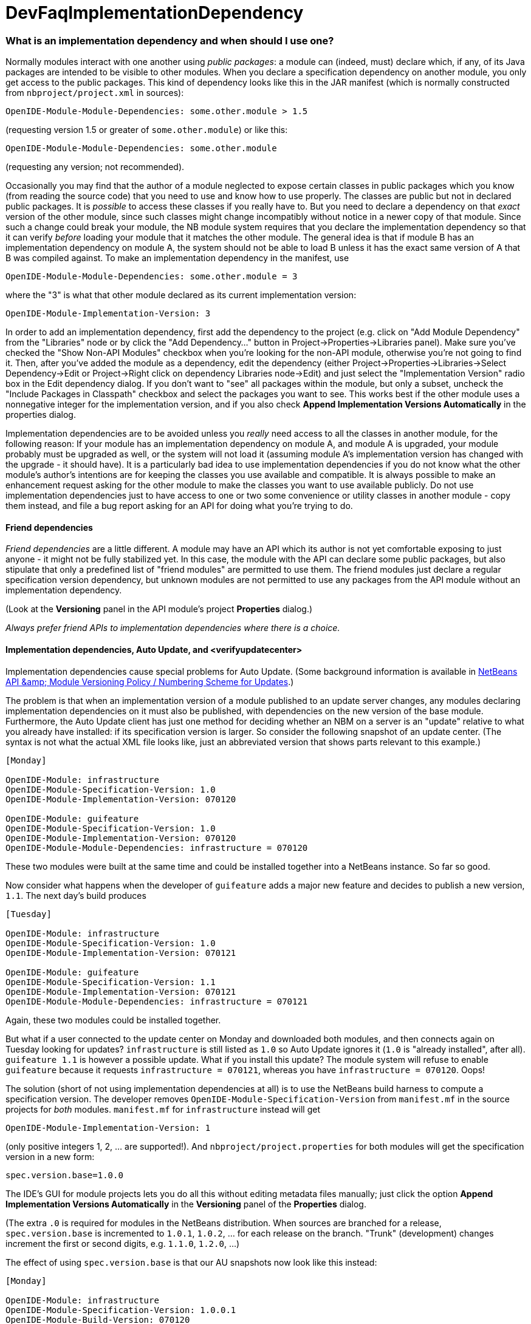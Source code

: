 // 
//     Licensed to the Apache Software Foundation (ASF) under one
//     or more contributor license agreements.  See the NOTICE file
//     distributed with this work for additional information
//     regarding copyright ownership.  The ASF licenses this file
//     to you under the Apache License, Version 2.0 (the
//     "License"); you may not use this file except in compliance
//     with the License.  You may obtain a copy of the License at
// 
//       http://www.apache.org/licenses/LICENSE-2.0
// 
//     Unless required by applicable law or agreed to in writing,
//     software distributed under the License is distributed on an
//     "AS IS" BASIS, WITHOUT WARRANTIES OR CONDITIONS OF ANY
//     KIND, either express or implied.  See the License for the
//     specific language governing permissions and limitations
//     under the License.
//

= DevFaqImplementationDependency
:jbake-type: wiki
:jbake-tags: wiki, devfaq, needsreview
:jbake-status: published

=== What is an implementation dependency and when should I use one?

Normally modules interact with one another using _public packages_: a module can (indeed, must) declare which, if any, of its Java packages are intended to be visible to other modules. When you declare a specification dependency on another module, you only get access to the public packages. This kind of dependency looks like this in the JAR manifest (which is normally constructed from `nbproject/project.xml` in sources):

[source,java]
----

OpenIDE-Module-Module-Dependencies: some.other.module > 1.5
----

(requesting version 1.5 or greater of `some.other.module`) or like this:

[source,java]
----

OpenIDE-Module-Module-Dependencies: some.other.module
----

(requesting any version; not recommended).

Occasionally you may find that the author of a module neglected to expose certain classes in public packages which you know (from reading the source code) that you need to use and know how to use properly. The classes are public but not in declared public packages. It is _possible_ to access these classes if you really have to. But you need to declare a dependency on that _exact_ version of the other module, since such classes might change incompatibly without notice in a newer copy of that module.  Since such a change could break your module, the NB module system requires that you declare the implementation dependency so that it can verify _before_ loading your module that it matches the other module.  The general idea is that if module B has an implementation dependency on module A, the system should not be able to load B unless it has the exact same version of A that B was compiled against.  To make an implementation dependency in the manifest, use

[source,java]
----

OpenIDE-Module-Module-Dependencies: some.other.module = 3
----

where the "3" is what that other module declared as its current implementation version:

[source,java]
----

OpenIDE-Module-Implementation-Version: 3
----

In order to add an implementation dependency, first add the dependency to the project (e.g. click on "Add Module Dependency" from the "Libraries" node or by click the "Add Dependency..." button in Project->Properties->Libraries panel). Make sure you've checked the "Show Non-API Modules" checkbox when you're looking for the non-API module, otherwise you're not going to find it. Then, after you've added the module as a dependency, edit the dependency (either Project->Properties->Libraries->Select Dependency->Edit or Project->Right click on dependency Libraries node->Edit) and just select the "Implementation Version" radio box in the Edit dependency dialog. If you don't want to "see" all packages within the module, but only a subset, uncheck the "Include Packages in Classpath" checkbox and select the packages you want to see. This works best if the other module uses a nonnegative integer for the implementation version, and if you also check *Append Implementation Versions Automatically* in the properties dialog.

Implementation dependencies are to be avoided unless you _really_ need access to all the classes in another module, for the following reason:  If your module has an implementation dependency on module A, and module A is upgraded, your module probably must be upgraded as well, or the system will not load it (assuming module A's implementation version has changed with the upgrade - it should have).  It is a particularly bad idea to use implementation dependencies if you do not know what the other module's author's intentions are for keeping the classes you use available and compatible.  It is always possible to make an enhancement request asking for the other module to make the classes you want to use available publicly.  Do not use implementation dependencies just to have access to one or two some convenience or utility classes in another module - copy them instead, and file a bug report asking for an API for doing what you're trying to do.

==== Friend dependencies

_Friend dependencies_ are a little different. A module may have an API which its author is not yet comfortable exposing to just anyone - it might not be fully stabilized yet. In this case, the module with the API can declare some public packages, but also stipulate that only a predefined list of "friend modules" are permitted to use them. The friend modules just declare a regular specification version dependency, but unknown modules are not permitted to use any packages from the API module without an implementation dependency.

(Look at the *Versioning* panel in the API module's project *Properties* dialog.)

_Always prefer friend APIs to implementation dependencies where there is a choice._

==== Implementation dependencies, Auto Update, and <verifyupdatecenter>

Implementation dependencies cause special problems for Auto Update. (Some background information is available in link:http://openide.netbeans.org/versioning-policy.html#3[NetBeans API &amp;amp; Module Versioning Policy / Numbering Scheme for Updates].)

The problem is that when an implementation version of a module published to an update server changes, any modules declaring implementation dependencies on it must also be published, with dependencies on the new version of the base module. Furthermore, the Auto Update client has just one method for deciding whether an NBM on a server is an "update" relative to what you already have installed: if its specification version is larger. So consider the following snapshot of an update center. (The syntax is not what the actual XML file looks like, just an abbreviated version that shows parts relevant to this example.)

[source,java]
----

[Monday]

OpenIDE-Module: infrastructure
OpenIDE-Module-Specification-Version: 1.0
OpenIDE-Module-Implementation-Version: 070120

OpenIDE-Module: guifeature
OpenIDE-Module-Specification-Version: 1.0
OpenIDE-Module-Implementation-Version: 070120
OpenIDE-Module-Module-Dependencies: infrastructure = 070120
----

These two modules were built at the same time and could be installed together into a NetBeans instance. So far so good.

Now consider what happens when the developer of `guifeature` adds a major new feature and decides to publish a new version, `1.1`. The next day's build produces

[source,java]
----

[Tuesday]

OpenIDE-Module: infrastructure
OpenIDE-Module-Specification-Version: 1.0
OpenIDE-Module-Implementation-Version: 070121

OpenIDE-Module: guifeature
OpenIDE-Module-Specification-Version: 1.1
OpenIDE-Module-Implementation-Version: 070121
OpenIDE-Module-Module-Dependencies: infrastructure = 070121
----

Again, these two modules could be installed together.

But what if a user connected to the update center on Monday and downloaded both modules, and then connects again on Tuesday looking for updates? `infrastructure` is still listed as `1.0` so Auto Update ignores it (`1.0` is "already installed", after all). `guifeature 1.1` is however a possible update. What if you install this update? The module system will refuse to enable `guifeature` because it requests `infrastructure = 070121`, whereas you have `infrastructure = 070120`. Oops!

The solution (short of not using implementation dependencies at all) is to use the NetBeans build harness to compute a specification version. The developer removes `OpenIDE-Module-Specification-Version` from `manifest.mf` in the source projects for _both_ modules. `manifest.mf` for `infrastructure` instead will get

[source,java]
----

OpenIDE-Module-Implementation-Version: 1
----

(only positive integers 1, 2, ... are supported!). And `nbproject/project.properties` for both modules will get the specification version in a new form:

[source,java]
----

spec.version.base=1.0.0
----

The IDE's GUI for module projects lets you do all this without editing metadata files manually; just click the option *Append Implementation Versions Automatically* in the *Versioning* panel of the *Properties* dialog.

(The extra `.0` is required for modules in the NetBeans distribution. When sources are branched for a release, `spec.version.base` is incremented to `1.0.1`, `1.0.2`, ... for each release on the branch. "Trunk" (development) changes increment the first or second digits, e.g. `1.1.0`, `1.2.0`, ...)

The effect of using `spec.version.base` is that our AU snapshots now look like this instead:

[source,java]
----

[Monday]

OpenIDE-Module: infrastructure
OpenIDE-Module-Specification-Version: 1.0.0.1
OpenIDE-Module-Build-Version: 070120
OpenIDE-Module-Implementation-Version: 1

OpenIDE-Module: guifeature
OpenIDE-Module-Specification-Version: 1.0.0.1
OpenIDE-Module-Implementation-Version: 070120
OpenIDE-Module-Module-Dependencies: infrastructure = 1

[Tuesday]

OpenIDE-Module: infrastructure
OpenIDE-Module-Specification-Version: 1.0.0.1
OpenIDE-Module-Build-Version: 070121
OpenIDE-Module-Implementation-Version: 1

OpenIDE-Module: guifeature
OpenIDE-Module-Specification-Version: 1.1.0.1
OpenIDE-Module-Implementation-Version: 070121
OpenIDE-Module-Module-Dependencies: infrastructure = 1
----

The update to `guifeature` is now safe; it can still use `infrastructure` from Monday. Note the new "build version" tag which is used only for diagnostics, not for dependencies.

If there is actually a change in the signature of anything in `infrastructure` that might affect `guifeature`, then the developer merely needs to increment the implementation version in `infrastructure/manifest.mf`:

[source,java]
----

[Wednesday]

OpenIDE-Module: infrastructure
OpenIDE-Module-Specification-Version: 1.0.0.2
OpenIDE-Module-Build-Version: 070122
OpenIDE-Module-Implementation-Version: 2

OpenIDE-Module: guifeature
OpenIDE-Module-Specification-Version: 1.1.0.2
OpenIDE-Module-Implementation-Version: 070122
OpenIDE-Module-Module-Dependencies: infrastructure = 2
----

If the user connects to the update center on Wednesday, the wizard will display both modules as needing to be updated - which is exactly what you want.

How is this system enforced? For one thing, attempts to use inherently unsafe implementation dependencies, or incorrect uses of `spec.version.base`, should produce warnings during the module build process. So look at the output of Ant once in a while and see if the build harness is telling you something.

There is also a continuous builder at link:http://deadlock.netbeans.org/hudson/job/nbms-and-javadoc/[http://deadlock.netbeans.org/hudson/job/nbms-and-javadoc/] which (among other things) tries to build NBMs for all modules in the NetBeans standard distribution plus those experimental "alpha" modules normally published on the update center for development builds. If you commit changes to experimental modules this build will be triggered; failures are mailed to `broken_builds@netbeans.org`, which all developers of modules in netbeans.org ought to subscribe to.

This builder uses an Ant task `<verifyupdatecenter>` to detect dependency problems among NBMs. There are two checks:

1. Can the NBMs just built all be enabled together? (_synchronic consistency_)
2. Suppose I had connected to the update center produced by the previous successful build and installed everything, and now I connected again to this build's update center and asked for all updates. Would any updated modules be broken, due to dependencies on new versions of other modules which were not updated? (_diachronic consistency_)

The second check is what will catch a lot of mistakes in usage of implementation dependencies as described above. Unfortunately it is not feasible to run the second check as part of an offline build process in your own source checkout, as it depends on a build of older sources; so you will need to commit changes and wait for the next build to verify them.

Generally there are two possible solutions to a
link:http://deadlock.netbeans.org/hudson/job/nbms-and-javadoc/lastSuccessfulBuild/testReport/org.netbeans.nbbuild/VerifyUpdateCenter/[test failure]
from this stage:

1. Remove the implementation dependencies; switch to friend dependencies or public APIs.
2. Ensure that all implementation dependencies are against positive integers (not dates), and that `spec.version.base` is used on _both_ sides of the dependency, as described above.

In either case, to fix a test failure
you will generally also need to increment the specification versions
of modules on _both_ sides of the dependency.

<hr/>

Applies to: NetBeans 5.x, 6.x

Platforms: all

=== Apache Migration Information

The content in this page was kindly donated by Oracle Corp. to the
Apache Software Foundation.

This page was exported from link:http://wiki.netbeans.org/DevFaqImplementationDependency[http://wiki.netbeans.org/DevFaqImplementationDependency] , 
that was last modified by NetBeans user Jglick 
on 2011-08-03T14:59:11Z.


*NOTE:* This document was automatically converted to the AsciiDoc format on 2018-01-26, and needs to be reviewed.
